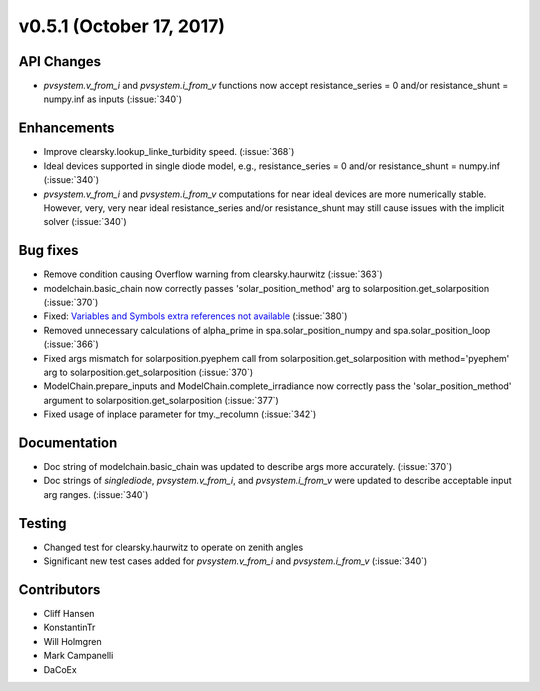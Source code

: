 .. _whatsnew_0510:

v0.5.1 (October 17, 2017)
-------------------------

API Changes
~~~~~~~~~~~
* `pvsystem.v_from_i` and `pvsystem.i_from_v` functions now accept
  resistance_series = 0 and/or resistance_shunt = numpy.inf as inputs
  (:issue:`340`)

Enhancements
~~~~~~~~~~~~
* Improve clearsky.lookup_linke_turbidity speed. (:issue:`368`)
* Ideal devices supported in single diode model, e.g.,
  resistance_series = 0 and/or resistance_shunt = numpy.inf (:issue:`340`)
* `pvsystem.v_from_i` and `pvsystem.i_from_v` computations for near ideal
  devices are more numerically stable. However, very, very near ideal
  resistance_series and/or resistance_shunt may still cause issues with the
  implicit solver (:issue:`340`)

Bug fixes
~~~~~~~~~
* Remove condition causing Overflow warning from clearsky.haurwitz
  (:issue:`363`)
* modelchain.basic_chain now correctly passes 'solar_position_method'
  arg to solarposition.get_solarposition (:issue:`370`)
* Fixed: `Variables and Symbols extra references not available
  <https://github.com/pvlib/pvlib-python/issues/380>`_ (:issue:`380`)
* Removed unnecessary calculations of alpha_prime in spa.solar_position_numpy
  and spa.solar_position_loop (:issue:`366`)
* Fixed args mismatch for solarposition.pyephem call
  from solarposition.get_solarposition with method='pyephem'
  arg to solarposition.get_solarposition (:issue:`370`)
* ModelChain.prepare_inputs and ModelChain.complete_irradiance now
  correctly pass the 'solar_position_method' argument to
  solarposition.get_solarposition (:issue:`377`)
* Fixed usage of inplace parameter for tmy._recolumn (:issue:`342`)

Documentation
~~~~~~~~~~~~~
* Doc string of modelchain.basic_chain was updated to describe args
  more accurately. (:issue:`370`)
* Doc strings of `singlediode`, `pvsystem.v_from_i`, and `pvsystem.i_from_v`
  were updated to describe acceptable input arg ranges. (:issue:`340`)

Testing
~~~~~~~
* Changed test for clearsky.haurwitz to operate on zenith angles
* Significant new test cases added for `pvsystem.v_from_i` and
  `pvsystem.i_from_v` (:issue:`340`)

Contributors
~~~~~~~~~~~~
* Cliff Hansen
* KonstantinTr
* Will Holmgren
* Mark Campanelli
* DaCoEx

